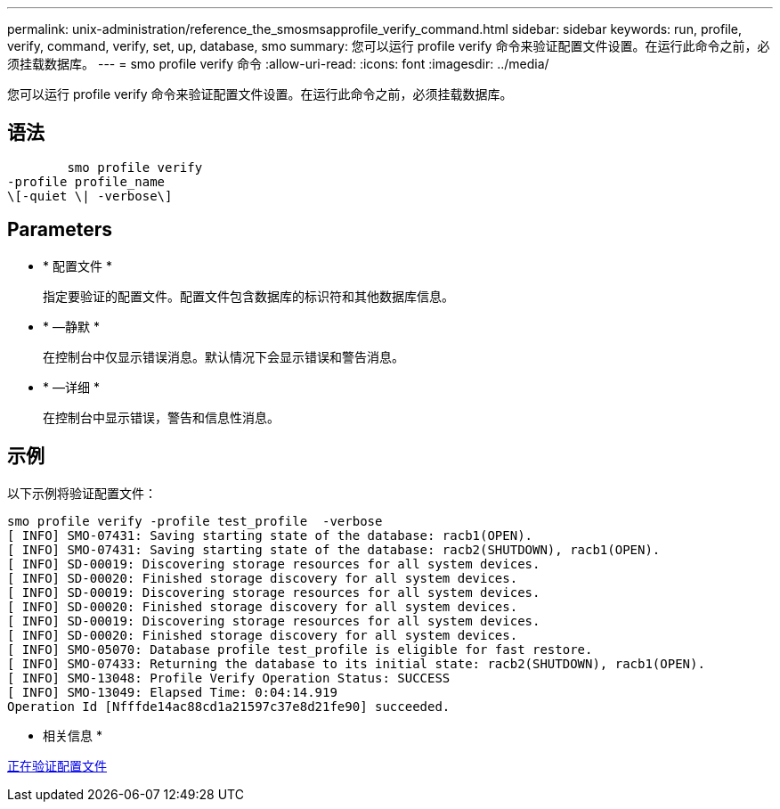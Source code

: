 ---
permalink: unix-administration/reference_the_smosmsapprofile_verify_command.html 
sidebar: sidebar 
keywords: run, profile, verify, command, verify, set, up, database, smo 
summary: 您可以运行 profile verify 命令来验证配置文件设置。在运行此命令之前，必须挂载数据库。 
---
= smo profile verify 命令
:allow-uri-read: 
:icons: font
:imagesdir: ../media/


[role="lead"]
您可以运行 profile verify 命令来验证配置文件设置。在运行此命令之前，必须挂载数据库。



== 语法

[listing]
----

        smo profile verify
-profile profile_name
\[-quiet \| -verbose\]
----


== Parameters

* * 配置文件 *
+
指定要验证的配置文件。配置文件包含数据库的标识符和其他数据库信息。

* * —静默 *
+
在控制台中仅显示错误消息。默认情况下会显示错误和警告消息。

* * —详细 *
+
在控制台中显示错误，警告和信息性消息。





== 示例

以下示例将验证配置文件：

[listing]
----
smo profile verify -profile test_profile  -verbose
[ INFO] SMO-07431: Saving starting state of the database: racb1(OPEN).
[ INFO] SMO-07431: Saving starting state of the database: racb2(SHUTDOWN), racb1(OPEN).
[ INFO] SD-00019: Discovering storage resources for all system devices.
[ INFO] SD-00020: Finished storage discovery for all system devices.
[ INFO] SD-00019: Discovering storage resources for all system devices.
[ INFO] SD-00020: Finished storage discovery for all system devices.
[ INFO] SD-00019: Discovering storage resources for all system devices.
[ INFO] SD-00020: Finished storage discovery for all system devices.
[ INFO] SMO-05070: Database profile test_profile is eligible for fast restore.
[ INFO] SMO-07433: Returning the database to its initial state: racb2(SHUTDOWN), racb1(OPEN).
[ INFO] SMO-13048: Profile Verify Operation Status: SUCCESS
[ INFO] SMO-13049: Elapsed Time: 0:04:14.919
Operation Id [Nfffde14ac88cd1a21597c37e8d21fe90] succeeded.
----
* 相关信息 *

xref:task_verifying_profiles.adoc[正在验证配置文件]
